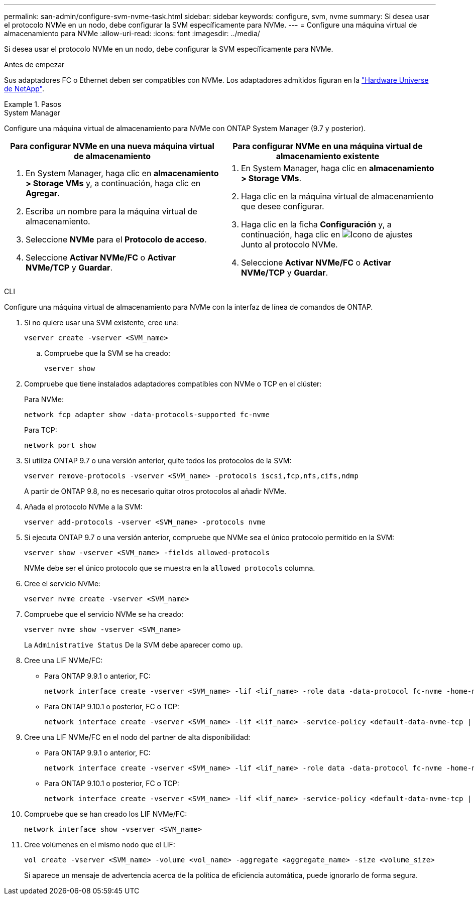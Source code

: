 ---
permalink: san-admin/configure-svm-nvme-task.html 
sidebar: sidebar 
keywords: configure, svm, nvme 
summary: Si desea usar el protocolo NVMe en un nodo, debe configurar la SVM específicamente para NVMe. 
---
= Configure una máquina virtual de almacenamiento para NVMe
:allow-uri-read: 
:icons: font
:imagesdir: ../media/


[role="lead"]
Si desea usar el protocolo NVMe en un nodo, debe configurar la SVM específicamente para NVMe.

.Antes de empezar
Sus adaptadores FC o Ethernet deben ser compatibles con NVMe. Los adaptadores admitidos figuran en la https://hwu.netapp.com["Hardware Universe de NetApp"^].

.Pasos
[role="tabbed-block"]
====
.System Manager
--
Configure una máquina virtual de almacenamiento para NVMe con ONTAP System Manager (9.7 y posterior).

[cols="2"]
|===
| Para configurar NVMe en una nueva máquina virtual de almacenamiento | Para configurar NVMe en una máquina virtual de almacenamiento existente 


 a| 
. En System Manager, haga clic en *almacenamiento > Storage VMs* y, a continuación, haga clic en *Agregar*.
. Escriba un nombre para la máquina virtual de almacenamiento.
. Seleccione *NVMe* para el *Protocolo de acceso*.
. Seleccione *Activar NVMe/FC* o *Activar NVMe/TCP* y *Guardar*.

 a| 
. En System Manager, haga clic en *almacenamiento > Storage VMs*.
. Haga clic en la máquina virtual de almacenamiento que desee configurar.
. Haga clic en la ficha *Configuración* y, a continuación, haga clic en image:icon_gear.gif["Icono de ajustes"] Junto al protocolo NVMe.
. Seleccione *Activar NVMe/FC* o *Activar NVMe/TCP* y *Guardar*.


|===
--
.CLI
--
Configure una máquina virtual de almacenamiento para NVMe con la interfaz de línea de comandos de ONTAP.

. Si no quiere usar una SVM existente, cree una:
+
[source, cli]
----
vserver create -vserver <SVM_name>
----
+
.. Compruebe que la SVM se ha creado:
+
[source, cli]
----
vserver show
----


. Compruebe que tiene instalados adaptadores compatibles con NVMe o TCP en el clúster:
+
Para NVMe:

+
[source, cli]
----
network fcp adapter show -data-protocols-supported fc-nvme
----
+
Para TCP:

+
[source, cli]
----
network port show
----
. Si utiliza ONTAP 9.7 o una versión anterior, quite todos los protocolos de la SVM:
+
[source, cli]
----
vserver remove-protocols -vserver <SVM_name> -protocols iscsi,fcp,nfs,cifs,ndmp
----
+
A partir de ONTAP 9.8, no es necesario quitar otros protocolos al añadir NVMe.

. Añada el protocolo NVMe a la SVM:
+
[source, cli]
----
vserver add-protocols -vserver <SVM_name> -protocols nvme
----
. Si ejecuta ONTAP 9.7 o una versión anterior, compruebe que NVMe sea el único protocolo permitido en la SVM:
+
[source, cli]
----
vserver show -vserver <SVM_name> -fields allowed-protocols
----
+
NVMe debe ser el único protocolo que se muestra en la `allowed protocols` columna.

. Cree el servicio NVMe:
+
[source, cli]
----
vserver nvme create -vserver <SVM_name>
----
. Compruebe que el servicio NVMe se ha creado:
+
[source, cli]
----
vserver nvme show -vserver <SVM_name>
----
+
La `Administrative Status` De la SVM debe aparecer como `up`.

. Cree una LIF NVMe/FC:
+
** Para ONTAP 9.9.1 o anterior, FC:
+
[source, cli]
----
network interface create -vserver <SVM_name> -lif <lif_name> -role data -data-protocol fc-nvme -home-node <home_node> -home-port <home_port>
----
** Para ONTAP 9.10.1 o posterior, FC o TCP:
+
[source, cli]
----
network interface create -vserver <SVM_name> -lif <lif_name> -service-policy <default-data-nvme-tcp | default-data-nvme-fc> -data-protocol <fcp | fc-nvme | nvme-tcp> -home-node <home_node> -home-port <home_port> -status-admin up -failover-policy disabled -firewall-policy data -auto-revert false -failover-group <failover_group> -is-dns-update-enabled false
----


. Cree una LIF NVMe/FC en el nodo del partner de alta disponibilidad:
+
** Para ONTAP 9.9.1 o anterior, FC:
+
[source, cli]
----
network interface create -vserver <SVM_name> -lif <lif_name> -role data -data-protocol fc-nvme -home-node <home_node> -home-port <home_port>
----
** Para ONTAP 9.10.1 o posterior, FC o TCP:
+
[source, cli]
----
network interface create -vserver <SVM_name> -lif <lif_name> -service-policy <default-data-nvme-tcp | default-data-nvme-fc> -data-protocol <fcp | fc-nvme | nvme-tcp> -home-node <home_node> -home-port <home_port> -status-admin up -failover-policy disabled -firewall-policy data -auto-revert false -failover-group <failover_group> -is-dns-update-enabled false
----


. Compruebe que se han creado los LIF NVMe/FC:
+
[source, cli]
----
network interface show -vserver <SVM_name>
----
. Cree volúmenes en el mismo nodo que el LIF:
+
[source, cli]
----
vol create -vserver <SVM_name> -volume <vol_name> -aggregate <aggregate_name> -size <volume_size>
----
+
Si aparece un mensaje de advertencia acerca de la política de eficiencia automática, puede ignorarlo de forma segura.



--
====
